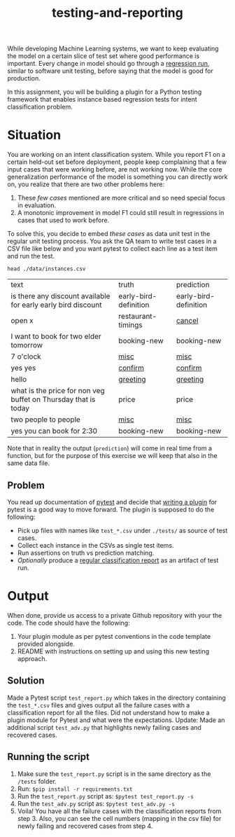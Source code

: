 #+TITLE: testing-and-reporting

While developing Machine Learning systems, we want to keep evaluating the model
on a certain slice of test set where good performance is important. Every change
in model should go through a [[https://en.wikipedia.org/wiki/Regression_testing][regression run]], similar to software unit testing,
before saying that the model is good for production.

In this assignment, you will be building a plugin for a Python testing framework
that enables instance based regression tests for intent classification problem.

*  Situation
You are working on an intent classification system. While you report F1 on a
certain held-out set before deployment, people keep complaining that a few input
cases that were working before, are not working now. While the core
generalization performance of the model is something you can directly work on,
you realize that there are two other problems here:

1. These /few cases/ mentioned are more critical and so need special focus in
   evaluation.
1. A monotonic improvement in model F1 could still result in regressions in
   cases that used to work before.

To solve this, you decide to embed /these cases/ as data unit test in the regular
unit testing process. You ask the QA team to write test cases in a CSV file like
below and you want pytest to collect each line as a test item and run the test.

#+begin_src shell :exports both
head ./data/instances.csv
#+end_src

#+RESULTS:
| text                                                           | truth                 | prediction            |
| is there any discount available for early early bird discount  | early-bird-definition | early-bird-definition |
| open x                                                         | restaurant-timings    | _cancel_                |
| I want to book for two elder tomorrow                          | booking-new           | booking-new           |
| 7 o'clock                                                      | _misc_                  | _misc_                  |
| yes yes                                                        | _confirm_               | _confirm_               |
| hello                                                          | _greeting_              | _greeting_              |
| what is the price for non veg buffet on Thursday that is today | price                 | price                 |
| two people to people                                           | _misc_                  | _misc_                  |
| yes you can book for 2:30                                      | booking-new           | booking-new           |

Note that in reality the output (~prediction~) will come in real time from a
function, but for the purpose of this exercise we will keep that also in the
same data file.

** Problem
You read up documentation of [[https://docs.pytest.org/en/latest/][pytest]] and decide that [[https://docs.pytest.org/en/latest/how-to/writing_plugins.html][writing a plugin]] for pytest
is a good way to move forward. The plugin is supposed to do the following:

+ Pick up files with names like ~test_*.csv~ under ~./tests/~ as source of test
  cases.
+ Collect each instance in the CSVs as single test items.
+ Run assertions on truth vs prediction matching.
+ /Optionally/ produce a [[https://scikit-learn.org/stable/modules/generated/sklearn.metrics.classification_report.html][regular classification report]] as an artifact of test run.

* Output
When done, provide us access to a private Github repository with your the code.
The code should have the following:

1. Your plugin module as per pytest conventions in the code template provided
   alongside.
3. README with instructions on setting up and using this new testing approach.

** Solution
Made a Pytest script ~test_report.py~ which takes in the directory containing the ~test_*.csv~ files and gives output all the failure cases with a classification report for all the files. Did not understand how to make a plugin module for Pytest and what were the expectations. Update: Made an additional script ~test_adv.py~ that highlights newly failing cases and recovered cases.

** Running the script
1. Make sure the ~test_report.py~ script is in the same directory as the ~/tests~ folder.
2. Run: ~$pip install -r requirements.txt~
3. Run the ~test_report.py~ script as:
   ~$pytest test_report.py -s~
4. Run the ~test_adv.py~ script as:
   ~$pytest test_adv.py -s~
5. Voila! You have all the failure cases with the classification reports from step 3. Also, you can see the cell numbers (mapping in the csv file) for newly failing and recovered cases from step 4.

